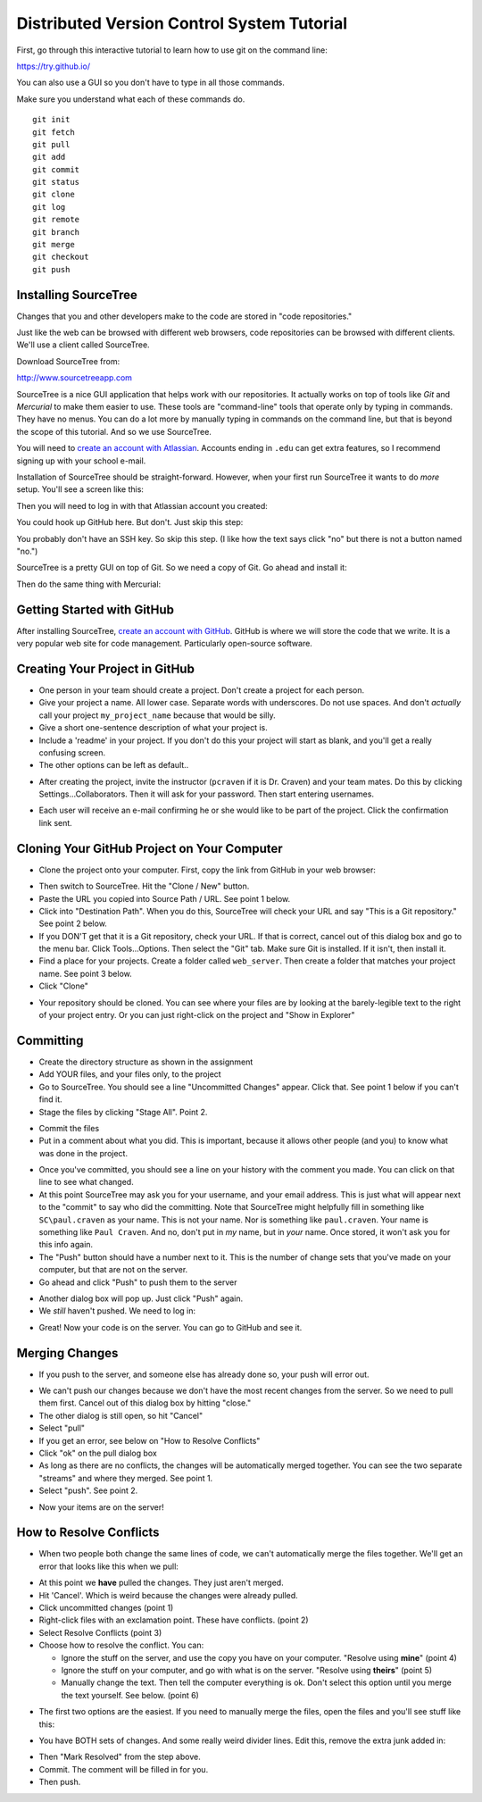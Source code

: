 Distributed Version Control System Tutorial
-------------------------------------------

.. image:: git_tutorial.png
    :width: 50%

First, go through this interactive tutorial to learn how to use git on the command line:

https://try.github.io/

You can also use a GUI so you don't have to type in all those commands.

Make sure you understand what each of these commands do.

::

    git init
    git fetch
    git pull
    git add
    git commit
    git status
    git clone
    git log
    git remote
    git branch
    git merge
    git checkout
    git push

Installing SourceTree
^^^^^^^^^^^^^^^^^^^^^

Changes that you and other developers make to the code are stored in "code
repositories."

Just like the web can be browsed with different web browsers, code repositories
can be browsed with different clients. We'll use a client called SourceTree.

Download SourceTree from:

http://www.sourcetreeapp.com

SourceTree is a nice GUI application that helps work with our repositories.
It actually works on top of tools like *Git* and *Mercurial* to make them easier
to use. These tools are "command-line" tools that operate only by typing in
commands. They have no menus.
You can do a lot more by manually typing in commands on the command line,
but that is beyond the scope of this tutorial. And so we use SourceTree.

You will need to `create an account with Atlassian`_. Accounts ending in ``.edu``
can get extra features, so I recommend signing up with your school e-mail.

Installation of SourceTree should be straight-forward. However, when your first
run SourceTree it wants to do *more* setup. You'll see a screen like this:

.. image:: source_tree_setup_1.png
    :width: 400px

Then you will need to log in with that Atlassian account you created:

.. image:: source_tree_setup_2.png
    :width: 400px

You could hook up GitHub here. But don't. Just skip this step:

.. image:: source_tree_setup_3.png
    :width: 400px

You probably don't have an SSH key. So skip this step. (I like how the text says
click "no" but there is not a button named "no.")

.. image:: source_tree_setup_4.png
    :width: 350px

SourceTree is a pretty GUI on top of Git. So we need a copy of Git. Go ahead
and install it:

.. image:: source_tree_setup_5.png
    :width: 350px

Then do the same thing with Mercurial:

.. image:: source_tree_setup_6.png
    :width: 350px


Getting Started with GitHub
^^^^^^^^^^^^^^^^^^^^^^^^^^^

After installing SourceTree, `create an account with GitHub`_. GitHub is where
we will store the code that we write. It is a very popular web site for code
management. Particularly open-source software.


Creating Your Project in GitHub
^^^^^^^^^^^^^^^^^^^^^^^^^^^^^^^

* One person in your team should create a project. Don't create a project for each
  person.
* Give your project a name. All lower case. Separate words with underscores.
  Do not use spaces. And don't *actually* call your project ``my_project_name``
  because that would be silly.
* Give a short one-sentence description of what your project is.
* Include a 'readme' in your project. If you don't do this your project will
  start as blank, and you'll get a really confusing screen.
* The other options can be left as default..

.. image:: github_1.png
    :width: 500px

* After creating the project, invite the instructor (``pcraven`` if it is
  Dr. Craven) and your team mates. Do this by clicking Settings...Collaborators.
  Then it will ask for your password. Then start entering usernames.

.. image:: github_2.png
    :width: 450px

* Each user will receive an e-mail confirming he or she would like to be part
  of the project. Click the confirmation link sent.

Cloning Your GitHub Project on Your Computer
^^^^^^^^^^^^^^^^^^^^^^^^^^^^^^^^^^^^^^^^^^^^

* Clone the project onto your computer. First, copy the link from GitHub in your
  web browser:

.. image:: github_3.png
    :width: 450px

* Then switch to SourceTree. Hit the "Clone / New" button.
* Paste the URL you copied into Source Path / URL. See point 1 below.
* Click into "Destination Path". When you do this, SourceTree will check your URL and
  say "This is a Git repository." See point 2 below.
* If you DON'T get that it is a Git repository, check your URL. If that is
  correct, cancel out of this dialog box and go to the menu bar.
  Click Tools...Options. Then select the
  "Git" tab. Make sure Git is installed. If it isn't, then install it.
* Find a place for your projects. Create a folder called ``web_server``. Then
  create a folder that matches your project name. See point 3 below.
* Click "Clone"

.. image:: github_4.png
    :width: 450px

* Your repository should be cloned. You can see where your files are by looking
  at the barely-legible text to the right of your project entry. Or you can just
  right-click on the project and "Show in Explorer"

.. image:: source_tree_setup_7.png
    :width: 400px



Committing
^^^^^^^^^^

* Create the directory structure as shown in the assignment
* Add YOUR files, and your files only, to the project
* Go to SourceTree. You should see a line "Uncommitted Changes" appear.
  Click that. See point 1 below if you can't find it.
* Stage the files by clicking "Stage All". Point 2.

.. image:: source_tree_commit_1.png
    :width: 400px

* Commit the files
* Put in a comment about what you did. This is important, because it allows
  other people (and you) to know what was done in the project.

.. image:: source_tree_commit_2.png
    :width: 400px

* Once you've committed, you should see a line on your history with the comment
  you made. You can click on that line to see what changed.
* At this point SourceTree may ask you for your username, and your email address.
  This is just what will appear next to the "commit" to say who did the committing.
  Note that SourceTree might helpfully fill in something like ``SC\paul.craven``
  as your name. This is not your name. Nor is something like ``paul.craven``. Your
  name is something like ``Paul Craven``. And no, don't put in *my* name, but in
  *your* name. Once stored, it won't ask you for this info again.
* The "Push" button should have a number next to it. This is the number of change
  sets that you've made on your computer, but that are not on the server.
* Go ahead and click "Push" to push them to the server

.. image:: source_tree_commit_3.png
    :width: 400px

* Another dialog box will pop up. Just click "Push" again.
* We *still* haven't pushed. We need to log in:

.. image:: source_tree_commit_4.png
    :width: 400px

* Great! Now your code is on the server. You can go to GitHub and see it.

Merging Changes
^^^^^^^^^^^^^^^

* If you push to the server, and someone else has already done so, your push
  will error out.

.. image:: source_tree_commit_5.png
    :width: 400px

* We can't push our changes because we don't have the most recent changes from
  the server. So we need to pull them first. Cancel out of this dialog box by
  hitting "close."
* The other dialog is still open, so hit "Cancel"
* Select "pull"
* If you get an error, see below on "How to Resolve Conflicts"
* Click "ok" on the pull dialog box
* As long as there are no conflicts, the changes will be automatically
  merged together. You can see the two separate "streams" and where they merged.
  See point 1.
* Select "push". See point 2.

.. image:: source_tree_commit_6.png
    :width: 400px

* Now your items are on the server!

How to Resolve Conflicts
^^^^^^^^^^^^^^^^^^^^^^^^

* When two people both change the same lines of code, we can't automatically
  merge the files together. We'll get an error that looks like this when we pull:

.. image:: source_tree_commit_7.png
    :width: 450px

* At this point we **have** pulled the changes. They just aren't merged.
* Hit 'Cancel'. Which is weird because the changes were already pulled.
* Click uncommitted changes (point 1)
* Right-click files with an exclamation point. These have conflicts. (point 2)
* Select Resolve Conflicts (point 3)
* Choose how to resolve the conflict. You can:

  * Ignore the stuff on the server, and use the copy you have on your computer.
    "Resolve using **mine**" (point 4)
  * Ignore the stuff on your computer, and go with what is on the server.
    "Resolve using **theirs**" (point 5)
  * Manually change the text. Then tell the computer everything is ok. Don't
    select this option until you merge the text yourself. See below. (point 6)

.. image:: source_tree_commit_8.png
    :width: 500px

* The first two options are the easiest. If you need to manually merge the files,
  open the files and you'll see stuff like this:

.. image:: source_tree_commit_9.png
    :width: 500px

* You have BOTH sets of changes. And some really weird divider lines. Edit this,
  remove the extra junk added in:

.. image:: source_tree_commit_10.png
    :width: 500px

* Then "Mark Resolved" from the step above.

* Commit. The comment will be filled in for you.
* Then push.







.. _create an account with Atlassian: https://id.atlassian.com/signup?application=mac&continue=https%3A%2F%2Fmy.atlassian.com%2Fproducts%2Findex

.. _create an account with GitHub: https://github.com/
